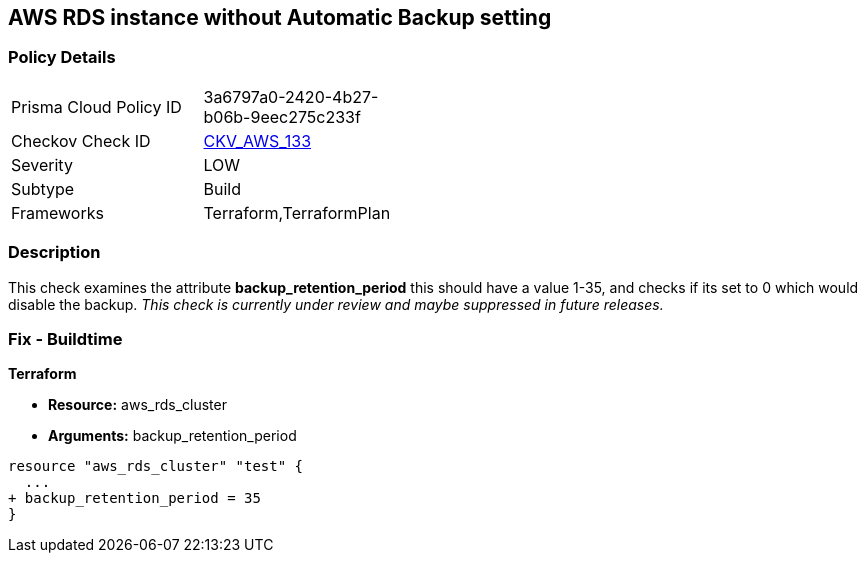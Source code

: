 == AWS RDS instance without Automatic Backup setting


=== Policy Details 

[width=45%]
[cols="1,1"]
|=== 
|Prisma Cloud Policy ID 
| 3a6797a0-2420-4b27-b06b-9eec275c233f

|Checkov Check ID 
| https://github.com/bridgecrewio/checkov/tree/master/checkov/terraform/checks/resource/aws/DBInstanceBackupRetentionPeriod.py[CKV_AWS_133]

|Severity
|LOW

|Subtype
|Build
//, Run

|Frameworks
|Terraform,TerraformPlan

|=== 



=== Description 


This check examines the attribute *backup_retention_period* this should have a value 1-35, and checks if its set to 0 which would disable the backup.
_This check is currently under review and maybe suppressed in future releases._

=== Fix - Buildtime


*Terraform* 


* *Resource:* aws_rds_cluster
* *Arguments:* backup_retention_period


[source,go]
----
resource "aws_rds_cluster" "test" {
  ...
+ backup_retention_period = 35
}
----
